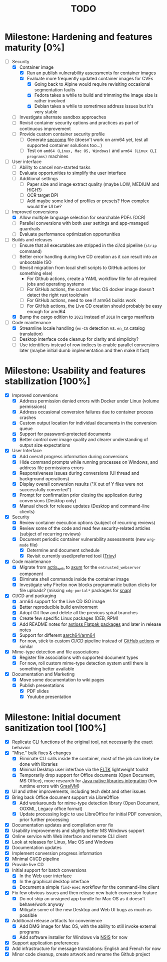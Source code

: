 #+TITLE: TODO

* Milestone: Hardening and features maturity [0%]

- [-] Security
  - [X] Container image
    - [X] Run an publish vulnerability assessments for container images
    - [X] Evaluate more frequently updated container images for CVEs
      - [X] Going back to Alpine would require revisiting occasional segmentation faults
      - [X] Fedora takes a while to build and trimming the image size is rather involved
      - [X] Debian takes a while to sometimes address issues but it's very stable
  - [ ] Investigate alternate sandbox approaches
  - [ ] Revisit container security options and practices as part of continuous improvement
  - [ ] Provide custom container security profile
    - [ ] Generate [[https://docs.docker.com/engine/security/seccomp/][seccomp]] file (doesn't work on arm64 yet, test all supported container solutions too...)
    - [ ] Test on =amd64 (Linux, Mac OS, Windows)= and =arm64 (Linux CLI programs)= machines
- [ ] User interface
  - [ ] Ability to cancel non-started tasks
  - [ ] Evaluate opportunities to simplify the user interface
  - [ ] Additional settings
    - [ ] Paper size and image extract quality (maybe LOW, MEDIUM and HIGH?)
    - [ ] OCR target DPI
    - [ ] Add maybe some kind of profiles or presets? How complex would the UI be?
- [-] Improved conversions
  - [X] Allow multiple language selection for searchable PDFs (OCR)
  - [ ] Parallel conversions with both user settings and app-managed guardrails
  - [ ] Evaluate performance optimization opportunities
- [-] Builds and releases
  - [ ] Ensure that all executables are stripped in the ci/cd pipeline (=strip= command)    
  - [ ] Better error handling during live CD creation as it can result into an unbootable ISO
  - [ ] Revisit migration from local shell scripts to GitHub actions (or something else)
    - For Github actions, create a YAML workflow file for all required jobs and operating systems
    - [ ] For GitHub actions, the current Mac OS docker image doesn't detect the right rust toolchain
    - [ ] For GitHub actions, need to see if arm64 builds work
    - [ ] For GitHub actions, the Live CD creation should probably be easy enough for amd64
  - [X] Bump the cargo edition to =2021= instead of =2018= in cargo manifests
- [-] Code maintenance
  - [X] Streamline locale handling (=en-CA= detection vs. =en_CA= catalog translation)
  - [ ] Desktop interface code cleanup for clarity and simplicity?
  - [ ] Use identifiers instead of row indices to enable parallel conversions later (maybe initial dumb implementation and then make it fast)

* Milestone: Usability and features stabilization [100%]

- [X] Improved conversions
  - [X] Address permission denied errors with Docker under Linux (volume permissions)
  - [X] Address occasional conversion failures due to container process crashes
  - [X] Custom output location for individual documents in the conversion queue
  - [X] Support for password-protected documents
  - [X] Better control over image quality and clearer understanding of output size expectations
- [X] User Interface
  - [X] Add overall progress information during conversions
  - [X] Hide command prompts while running processes on Windows, and address file permissions errors
  - [X] Responsiveness issues during conversions (UI thread and background operations)
  - [X] Display overall conversion results ("X out of Y files were not successfully converted")
  - [X] Prompt for confirmation prior closing the application during conversions (Desktop only)
  - [X] Manual check for release updates (Desktop and command-line clients)
- [X] Security
  - [X] Review container execution options (subject of recurring reviews)
  - [X] Review some of the code and read few security-related articles (subject of recurring reviews)
  - [X] Document periodic container vulnerability assessments (new =org-mode= file)
    - [X] Determine and document schedule
    - [X] Revisit currently used/preferred tool ([[https://trivy.dev/][Trivy]])
- [X] Code maintenance
  - [X] Migrate from [[https://actix.rs/][actix_web]] to [[https://github.com/tokio-rs/axum][axum]] for the =entrusted_webserver= component
  - [X] Eliminate shell commands inside the container image
  - [X] Investigate why Firefox now blocks programmatic button clicks for file uploads? (missing =xdg-portal*= packages for [[https://snapcraft.io/about][snap]])
- [X] CI/CD and packaging
  - [X] arm64 support for the Live CD ISO image
  - [X] Better reproducible build environment
  - [X] Adopt Git flow and delete all the previous spiral branches
  - [X] Create few specific Linux packages (DEB, RPM)
  - [X] Add README notes for [[https://github.com/axtloss/flatpaks][axtloss Flatpak packages]] and later in release notes
  - [X] Support for different [[https://en.wikipedia.org/wiki/AArch64][aarch64/arm64]]
  - [X] For now, stick to custom CI/CD pipeline instead of [[https://github.com/features/actions][GitHub actions]] or similar
- [X] Mime-type detection and file associations
  - [X] Register file associations with supported document types
  - [X] For now, roll custom mime-type detection system until there is something better available
- [X] Documentation and Marketing
  - [X] Move some documentation to wiki pages
  - [X] Publish presentations
    - [X] PDF slides
    - [X] Youtube presentation

* Milestone: Initial document sanitization tool [100%]

- [X] Replicate CLI functions of the original tool, not necessarily the exact behavior
- [X] "Misc." bulk fixes & changes
  - [X] Eliminate CLI calls inside the container, most of the job can likely be done with libraries
  - [X] Minimal Desktop user interface via the [[https://github.com/fltk-rs/fltk-rs][FLTK]] lightweight toolkit
  - [X] Temporarily drop support for Office documents (Open Document, MS Office), more research for [[https://github.com/rimerosolutions/rust-calls-java][Java native libraries integration]] (few runtime errors with [[https://www.oracle.com/java/graalvm/][GraalVM]])
- [X] UI and other improvements, including tech debt and other issues
- [X] Bring back Office document support via LibreOffice
  - [X] Add workarounds for mime-type detection library (Open Document, OOXML, Legacy office format)
  - [X] Update processing logic to use LibreOffice for initial PDF conversion, prior further processing
- [X] Documentation updates and compilation error fix
- [X] Usability improvements and slightly better MS Windows support
- [X] Online service with Web interface and remote CLI client
- [X] Look at releases for Linux, Mac OS and Windows
- [X] Documentation updates
- [X] Implement conversion progress information
- [X] Minimal CI/CD pipeline
- [X] Provide live CD
- [X] Initial support for batch conversions
  - [X] In the Web user interface
  - [X] In the graphical desktop interface
  - [X] Document a simple =find-exec= workflow for the command-line client
- [X] Fix few obvious issues and then release new batch conversion feature
  - [X] Do not ship an unsigned app bundle for Mac OS as it doesn't behave/work anyway
  - [X] Mitigate some of the new Desktop and Web UI bugs as much as possible
- [X] Additional release artifacts for convenience
  - [X] Add DMG image for Mac OS, with the ability to still invoke external programs
  - [X] Add software installer for Windows via [[https://nsis.sourceforge.io/Main_Page][NSIS]] for now
- [X] Support application preferences
- [X] Add infrastructure for message translations: English and French for now
- [X] Minor code cleanup, create artwork and rename the Github project
